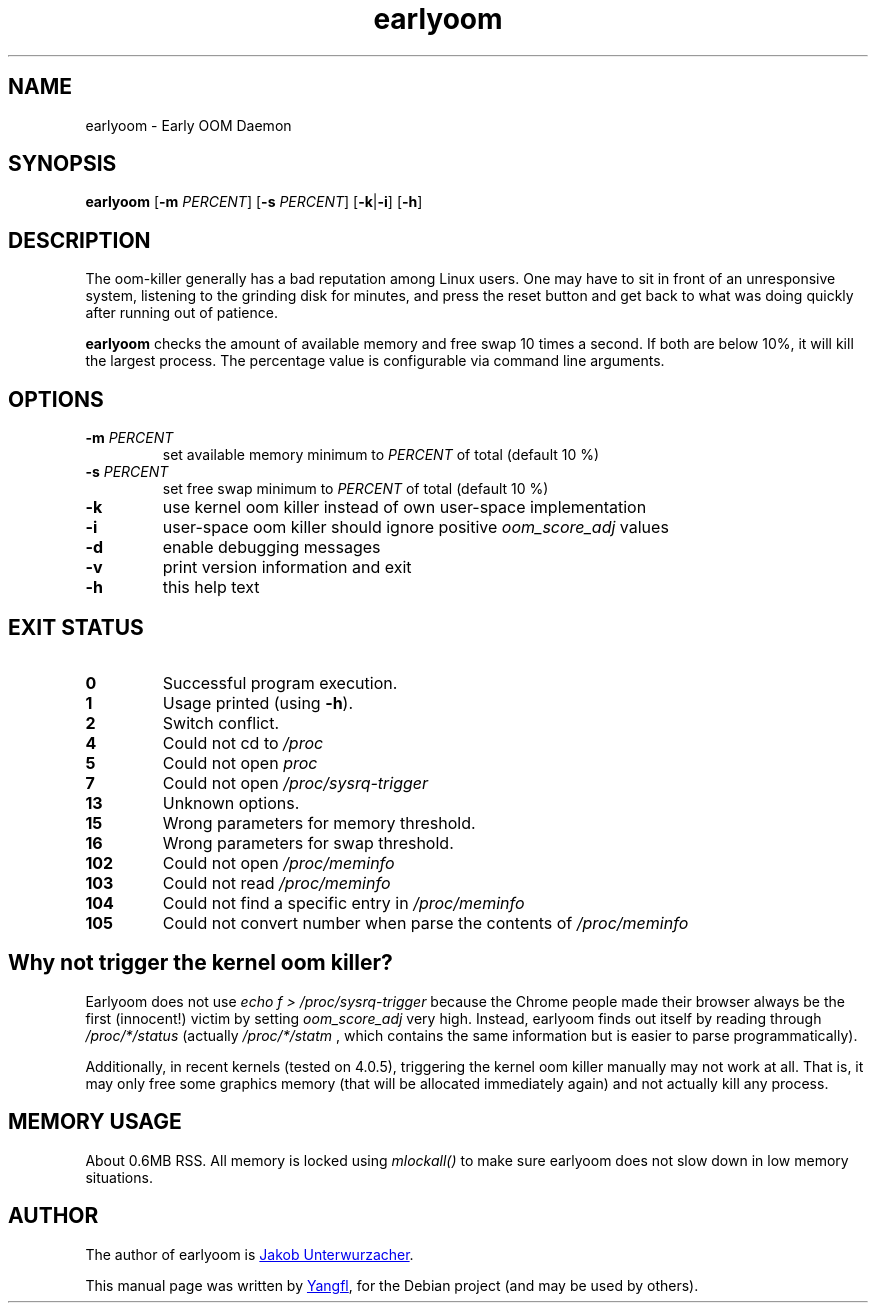 .TH earlyoom 1
.SH NAME
earlyoom \- Early OOM Daemon


.SH SYNOPSIS
.B earlyoom
.RB [ "\-m \fIPERCENT\fB" "] [" "\-s \fIPERCENT\fB" "] [" \-k | \-i "] [" \-h ]


.SH DESCRIPTION
The oom\-killer generally has a bad reputation among Linux users. One may have
to sit in front of an unresponsive system, listening to the grinding disk for
minutes, and press the reset button and get back to what was doing quickly
after running out of patience.

.B earlyoom
checks the amount of available memory and free swap 10 times a second.
If both are below 10%, it will kill the largest process. The percentage value
is configurable via command line arguments.


.SH OPTIONS
.TP
.BI \-m " PERCENT"
set available memory minimum to
.I PERCENT
of total (default 10 %)
.TP
.BI \-s " PERCENT"
set free swap minimum to
.I PERCENT
of total (default 10 %)
.TP
.B \-k
use kernel oom killer instead of own user\-space implementation
.TP
.B \-i
user\-space oom killer should ignore positive
.I oom_score_adj
values
.TP
.B \-d
enable debugging messages
.TP
.B \-v
print version information and exit
.TP
.B \-h
this help text


.SH EXIT STATUS
.TP
.B 0
Successful program execution.
.TP
.B 1
Usage printed (using
.BR \-h ).
.TP
.B 2
Switch conflict.
.TP
.B 4
Could not cd to
.I /proc
.TP
.B 5
Could not open
.I proc
.TP
.B 7
Could not open
.I /proc/sysrq-trigger
.TP
.B 13
Unknown options.
.TP
.B 15
Wrong parameters for memory threshold.
.TP
.B 16
Wrong parameters for swap threshold.
.TP
.B 102
Could not open
.I /proc/meminfo
.TP
.B 103
Could not read
.I /proc/meminfo
.TP
.B 104
Could not find a specific entry in
.I /proc/meminfo
.TP
.B 105
Could not convert number when parse the contents of
.I /proc/meminfo


.SH Why not trigger the kernel oom killer?
Earlyoom does not use
.I echo f > /proc/sysrq-trigger
because the Chrome people made their browser always be the first (innocent!)
victim by setting
.I oom_score_adj
very high. Instead, earlyoom finds out itself by reading through
.I /proc/*/status
(actually
.I /proc/*/statm
, which contains the same information but is easier to parse programmatically).

Additionally, in recent kernels (tested on 4.0.5), triggering the kernel oom
killer manually may not work at all. That is, it may only free some graphics
memory (that will be allocated immediately again) and not actually kill any
process.


.SH MEMORY USAGE
About 0.6MB RSS. All memory is locked using
.I mlockall()
to make sure earlyoom does not slow down in low memory situations.


.SH AUTHOR
The author of earlyoom is
.MT jakobunt@gmail.com
Jakob Unterwurzacher
.ME .

This manual page was written by
.MT mmyangfl@gmail.com
Yangfl
.ME ,
for the Debian project (and may be used by others).
